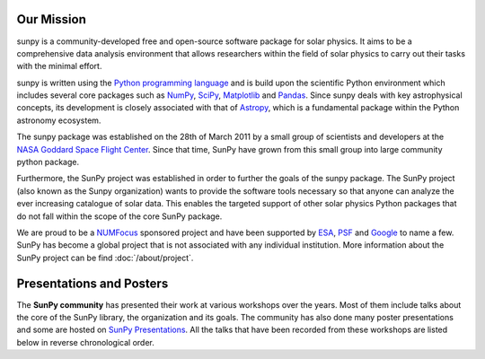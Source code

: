 Our Mission
===========

sunpy is a community-developed free and open-source software package for solar physics.
It aims to be a comprehensive data analysis environment that allows researchers within the field of solar physics to carry out their tasks with the minimal effort.

sunpy is written using the `Python programming language`_ and is build upon the scientific Python environment which includes several core packages such as `NumPy`_, `SciPy`_, `Matplotlib`_ and `Pandas`_.
Since sunpy deals with key astrophysical concepts, its development is closely associated with that of `Astropy`_, which is a fundamental package within the Python astronomy ecosystem.

The sunpy package was established on the 28th of March 2011 by a small group of scientists and developers at the `NASA Goddard Space Flight Center`_.
Since that time, SunPy have grown from this small group into large community python package.

Furthermore, the SunPy project was established in order to further the goals of the sunpy package.
The SunPy project (also known as the Sunpy organization) wants to provide the software tools necessary so that anyone can analyze the ever increasing catalogue of solar data.
This enables the targeted support of other solar physics Python packages that do not fall within the scope of the core SunPy package.

We are proud to be a `NUMFocus`_ sponsored project and have been supported by `ESA`_, `PSF`_ and `Google`_ to name a few.
SunPy has become a global project that is not associated with any individual institution.
More information about the SunPy project can be find :doc:`/about/project`.

.. _Python programming language: https://www.python.org/
.. _NumPy: https://www.numpy.org/
.. _SciPy: https://www.scipy.org/
.. _Matplotlib: https://matplotlib.org/
.. _Pandas: https://pandas.pydata.org/
.. _Astropy: https://www.astropy.org/
.. _NASA Goddard Space Flight Center: https://www.nasa.gov/centers/goddard/home/
.. _NUMFocus: https://www.numfocus.org/open-source-projects.html
.. _ESA: http://sophia.estec.esa.int/socis/
.. _PSF: https://www.python.org/psf/
.. _Google: https://developers.google.com/open-source/gsoc/

Presentations and Posters
=========================

The **SunPy community** has presented their work at various workshops over the years.
Most of them include talks about the core of the SunPy library, the organization and its goals.
The community has also done many poster presentations and some are hosted on `SunPy Presentations`_.
All the talks that have been recorded from these workshops are listed below in reverse chronological order.

.. _SunPy Presentations: https://github.com/sunpy/presentations

.. raw:: html

				<div id="myCarousel" class="carousel slide" data-ride="carousel">
			  <ol class="carousel-indicators">
			    <li data-target="#myCarousel" data-slide-to="0" class="active"></li>
			    <li data-target="#myCarousel" data-slide-to="1"></li>
			    <li data-target="#myCarousel" data-slide-to="2"></li>
			    <li data-target="#myCarousel" data-slide-to="3"></li>
				<li data-target="#myCarousel" data-slide-to="4"></li>
				<li data-target="#myCarousel" data-slide-to="5"></li>
				<li data-target="#myCarousel" data-slide-to="6"></li>
			  </ol>

			  <!-- Wrapper for slides -->
			  <div class="carousel-inner" style="margin:50px 0 50px 0;">

			  	<div class="item active">
				  <iframe width="560" height="450" src="https://www.youtube.com/embed/VWXptQ2ZSvs" style="width: 100%;"></iframe>
				</div>

				<div class="item">
				  <iframe width="560" height="450" src="https://www.youtube.com/embed/E_jq0EubcGs" style="width: 100%;"></iframe>
				</div>

				<div class="item">
				  <iframe width="560" height="450" src="https://www.youtube.com/embed/FvVecMbS4gs" style="width: 100%;"></iframe>
				</div>

				<div class="item">
			      <iframe width="560" height="450" src="https://www.youtube.com/embed/1KdeO-lZ2dQ" style="width: 100%;"></iframe>
			    </div>

				<div class="item">
			      <iframe width="560" height="450" src="https://www.youtube.com/embed/3HYEr4NdziQ" style="width: 100%;"></iframe>
			    </div>

			    <div class="item">
			      <iframe width="560" height="450" src="https://www.youtube.com/embed/-Lfz3kBjEyY" style="width: 100%;"></iframe>
			    </div>

				<div class="item">
			      <iframe width="560" height="450" src="https://www.youtube.com/embed/bXPPTCkaVu8" style="width: 100%;"></iframe>
			    </div>

			  </div>

			  <!-- Left and right controls -->
			  <a class="left carousel-control" href="#myCarousel" data-slide="prev">
			    <span class="glyphicon glyphicon-chevron-left"></span>
			    <span class="sr-only">Previous</span>
			  </a>
			  <a class="right carousel-control" href="#myCarousel" data-slide="next">
			    <span class="glyphicon glyphicon-chevron-right"></span>
			    <span class="sr-only">Next</span>
			  </a>
			</div>

